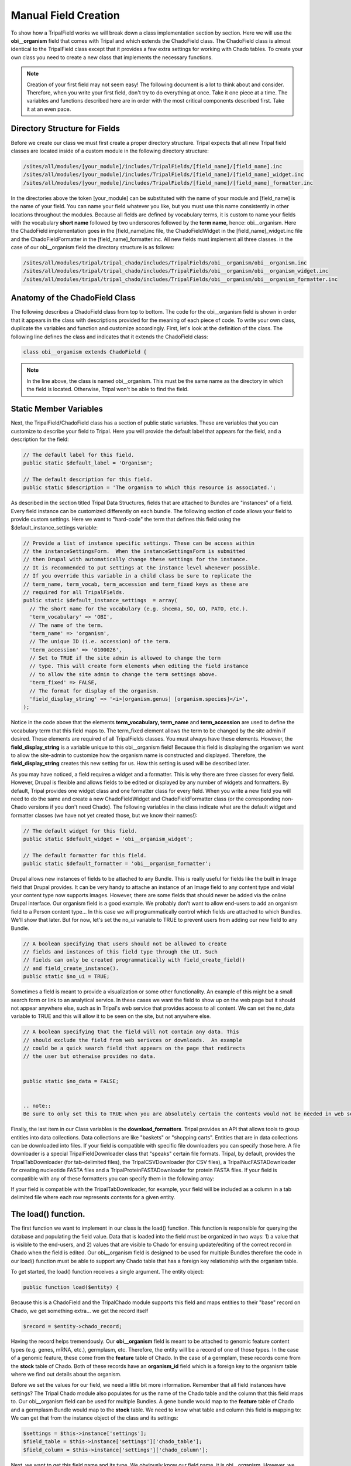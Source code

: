 Manual Field Creation
======================
To show how a TripalField works we will break down a class implementation section by section.  Here we will use the **obi__organism** field that comes with Tripal and which extends the ChadoField class.  The ChadoField class is almost identical to the TripalField class except that it provides a few extra settings for working with Chado tables.   To create your own class you need to create a new class that implements the necessary functions.

.. note::
  Creation of your first field may not seem easy!  The following document is a lot to think about and consider. Therefore, when you write your first field, don't try to do everything at once. Take it one piece at a time.  The variables and functions described here are in order with the most critical components described first.  Take it at an even pace.


Directory Structure for Fields
~~~~~~~~~~~~~~~~~~~~~~~~~~~~~~~~
Before we create our class we must first create a proper directory structure.  Tripal expects that all new Tripal field classes are located inside of a custom module in the following directory structure:

.. code-block:: bash

  /sites/all/modules/[your_module]/includes/TripalFields/[field_name]/[field_name].inc
  /sites/all/modules/[your_module]/includes/TripalFields/[field_name]/[field_name]_widget.inc
  /sites/all/modules/[your_module]/includes/TripalFields/[field_name]/[field_name]_formatter.inc


In the directories above the token [your_module] can be substituted with the name of your module and [field_name] is the name of your field.  You can name your field whatever you like, but you must use this name consistently in other locations throughout the modules.  Because all fields are defined by vocabulary terms, it is custom to name your fields with the vocabulary **short name** followed by two underscores followed by the **term name**, hence:  obi__organism.  Here the ChadoField implementation goes in the [field_name].inc file, the ChadoFieldWidget in the [field_name]_widget.inc file and the ChadoFieldFormatter in the [field_name]_formatter.inc.   All new fields must implement all three classes.   in the case of our obi__organism field the directory structure is as follows:

.. code-block:: bash

  /sites/all/modules/tripal/tripal_chado/includes/TripalFields/obi__organism/obi__organism.inc
  /sites/all/modules/tripal/tripal_chado/includes/TripalFields/obi__organism/obi__organism_widget.inc
  /sites/all/modules/tripal/tripal_chado/includes/TripalFields/obi__organism/obi__organism_formatter.inc

Anatomy of the ChadoField Class
~~~~~~~~~~~~~~~~~~~~~~~~~~~~~~~~
The following describes a ChadoField class from top to bottom. The code for the obi__organism field is shown in order that it appears in the class with descriptions provided for the meaning of each piece of code.  To write your own class, duplicate the variables and function and customize accordingly.  First, let's look at the definition of the class.  The following line defines the class and indicates that it extends the ChadoField class:

.. code-block:: php

  

  class obi__organism extends ChadoField {

.. note::

  In the line above, the class is named obi__organism. This must be the same name as the directory in which the field is located. Otherwise, Tripal won't be able to find the field.

Static Member Variables
~~~~~~~~~~~~~~~~~~~~~~~~

Next, the TripalField/ChadoField class has a section of public static variables. These are variables that you can customize to describe your field to Tripal. Here you will provide the default label that appears for the field, and a description for the field:

.. code-block:: php

  

  // The default label for this field.
  public static $default_label = 'Organism';

  // The default description for this field.
  public static $description = 'The organism to which this resource is associated.';

As described in the section titled Tripal Data Structures, fields that are attached to Bundles are "instances" of a field. Every field instance can be customized differently on each bundle.  The following section of code allows your field to provide custom settings.  Here we want to "hard-code" the term that defines this field using the $default_instance_settings variable:


.. code-block:: php

  
  // Provide a list of instance specific settings. These can be access within
  // the instanceSettingsForm.  When the instanceSettingsForm is submitted
  // then Drupal with automatically change these settings for the instance.
  // It is recommended to put settings at the instance level whenever possible.
  // If you override this variable in a child class be sure to replicate the
  // term_name, term_vocab, term_accession and term_fixed keys as these are
  // required for all TripalFields.
  public static $default_instance_settings  = array(
    // The short name for the vocabulary (e.g. shcema, SO, GO, PATO, etc.).
    'term_vocabulary' => 'OBI',
    // The name of the term.
    'term_name' => 'organism',
    // The unique ID (i.e. accession) of the term.
    'term_accession' => '0100026',
    // Set to TRUE if the site admin is allowed to change the term
    // type. This will create form elements when editing the field instance
    // to allow the site admin to change the term settings above.
    'term_fixed' => FALSE,
    // The format for display of the organism.
    'field_display_string' => '<i>[organism.genus] [organism.species]</i>',
  );

Notice in the code above that the elements **term_vocabulary, term_name** and **term_accession** are used to define the vocabulary term that this field maps to.  The term_fixed element allows the term to be changed by the site admin if desired.  These elements are required of all TripalFields classes.  You must always have these elements.  However, the **field_display_string** is a variable unique to this obi__organism field!  Because this field is displaying the organism we want to allow the site-admin to customize how the organism name is constructed and displayed.  Therefore, the **field_display_string** creates this new setting for us.  How this setting is used will be described later.

As you may have noticed, a field requires a widget and a formatter.  This is why there are three classes for every field.  However, Drupal is flexible and allows fields to be edited or displayed by any number of widgets and formatters.  By default, Tripal provides one widget class and one formatter class for every field.  When you write a new field you will need to do the same and create a new ChadoFieldWidget and ChadoFieldFormatter class (or the corresponding non-Chado versions if you don't need Chado).  The following variables in the class indicate what are the default widget and formatter classes (we have not yet created those, but we know their names!):

.. code-block:: php

  
  // The default widget for this field.
  public static $default_widget = 'obi__organism_widget';

  // The default formatter for this field.
  public static $default_formatter = 'obi__organism_formatter';

Drupal allows new instances of fields to be attached to any Bundle.  This is really useful for fields like the built in Image field that Drupal provides.  It can be very handy to attache an instance of an Image field to any content type and viola! your content type now supports images.  However, there are some fields that should never be added via the online Drupal interface.  Our organism field is a good example.  We probably don't want to allow end-users to add an organism field to a Person content type...  In this case we will programmatically control which fields are attached to which Bundles.  We'll show that later.  But for now, let's set the no_ui variable to TRUE to prevent users from adding our new field to any Bundle.

.. code-block:: php

  
  // A boolean specifying that users should not be allowed to create
  // fields and instances of this field type through the UI. Such
  // fields can only be created programmatically with field_create_field()
  // and field_create_instance().
  public static $no_ui = TRUE;


Sometimes a field is meant to provide a visualization or some other functionality.  An example of this might be a small search form or link to an analytical service.  In these cases we want the field to show up on the web page but it should not appear anywhere else, such as in Tripal's web service that provides access to all content.   We can set the no_data variable to TRUE and this will allow it to be seen on the site, but not anywhere else.

.. code-block:: php

  
  // A boolean specifying that the field will not contain any data. This
  // should exclude the field from web serivces or downloads.  An example
  // could be a quick search field that appears on the page that redirects
  // the user but otherwise provides no data.


  public static $no_data = FALSE;


  .. note::
  Be sure to only set this to TRUE when you are absolutely certain the contents would not be needed in web services.  Tripal was designed so that what appears on the page will always appear in web services.  Aside form the formatting we see on the website, the content should be the same.

Finally, the last item in our Class variables is the **download_formatters**.  Tripal provides an API that allows tools to group entities into data collections.  Data collections are like "baskets" or "shopping carts".   Entities that are in data collections can be downloaded into files.  If your field is compatible with specific file downloaders you can specify those here.  A file downloader is a special TripalFieldDownloader class that "speaks" certain file formats.  Tripal, by default, provides the TripalTabDownloader (for tab-delimited files), the TripalCSVDownloader (for CSV files), a TripalNucFASTADownloader for creating nucleotide FASTA files and a TripalProteinFASTADownloader for protein FASTA files.   If your field is compatible with any of these formatters you can specify them in the following array:

.. .. code-block::

  // Indicates the download formats for this field.  The list must be the
  // name of a child class of the TripalFieldDownloader.
  public static $download_formatters = array(
    'TripalTabDownloader',
    'TripalCSVDownloader',
  );


If your field is compatible with the TripalTabDownloader, for example, your field will be included as a column in a tab delimited file where each row represents contents for a given entity.

The load() function.
~~~~~~~~~~~~~~~~~~~~~

The first function we want to implement in our class is the load() function.   This function is responsible for querying the database and populating the field value.  Data that is loaded into the field must be organized in two ways: 1) a value that is visible to the end-users, and 2) values that are visible to Chado for ensuing update/editing of the correct record in Chado when the field is edited.  Our obi__organism field is designed to be used for multiple Bundles therefore the code in our load() function must be able to support any Chado table that has a foreign key relationship with the organism table.

To get started, the load() function receives a single argument. The entity object:

.. code-block:: php

  public function load($entity) {


Because this is a ChadoField and the TripalChado module supports this field and maps entities to their "base" record on Chado, we get something extra... we get the record itself

.. code-block:: php

    $record = $entity->chado_record;

Having the record helps tremendously.  Our **obi__organism** field is meant to be attached to genomic feature content types (e.g. genes, mRNA, etc.), germplasm, etc.  Therefore, the entity will be a record of one of those types. In the case of a genomic feature, these come from the **feature** table of Chado.  In the case of a germplam, these records come from the **stock** table of Chado.  Both of these records have an **organism_id** field which is a foreign key to the organism table where we find out details about the organism.

Before we set the values for our field, we need a little bit more information.  Remember that all field instances have settings?   The Tripal Chado module also populates for us the name of the Chado table and the column that this field maps to.  Our obi__organism field can be used for multiple Bundles.  A gene bundle would map to the **feature** table of Chado and a germplasm Bundle would map to the **stock** table.  We need to know what table and column this field is mapping to:  We can get that from the instance object of the class and its settings:

.. code-block:: php

    $settings = $this->instance['settings'];
    $field_table = $this->instance['settings']['chado_table'];
    $field_column = $this->instance['settings']['chado_column'];

Next, we want to get this field name and its type.  We obviously know our field name, it is obi__organism.  However, we can get the name programmatically as well.  Drupal maintains an "informational" array about our field.  Inside of that field array we can find lots of interesting information such as our field name and its type (Bundle).  We'll need this when we set our field value.  But rather than hard-code it, let's grab it programmatically from the field name.  It's best to grab it programmatically because there are cases where the field name could change:

.. code-block:: php

    $field_name = $this->field['field_name'];
    $field_type = $this->field['type'];


Now, let's plan how we want our values to appear in our field.  The organism record of Chado v1.3 has a genus, species, abbreviation, infraspecific name, infraspecific type, and a common name.  We want these values exposed to the end user.  But, wait... when we discussed fields in the Tripal Data Structures section we learned about a name field that provides names for entities.  That field only has one value: the name.  Our organism field has multiple values (i.e. genus, species, etc.).   A field can provide more than just one value but values have to be qualified.  We have to provide values in key/value pairs, and the keys must be controlled vocabulary terms.  We must use controlled vocabulary terms because we want our field to be searchable by other Tripal sites.  For example, the ontology term for the word 'genus' comes from the TAXRANK vocabulary.  Fortunately, almost every column of every table in Chado has been mapped to a controlled vocabulary term so we don't need to go hunting for terms.  We can use a Chado API function that Tripal provides for getting the ontology terms associated with every column table in Chado.  The following code shows these functions retrieving the ontology terms for our values from the organism table:

.. code-block:: php

    // Get the terms for each of the keys for the 'values' property.
    $label_term = 'rdfs:label';
    $genus_term = tripal_get_chado_semweb_term('organism', 'genus');
    $species_term = tripal_get_chado_semweb_term('organism', 'species');
    $infraspecific_name_term = tripal_get_chado_semweb_term('organism', 'infraspecific_name');
    $infraspecific_type_term = tripal_get_chado_semweb_term('organism', 'type_id');


Notice that for our organism fields we can easily get the ontology terms for them using the API function **tripal_get_chado_semweb_term**.  You will also notice a **label_term** variable.  Sometimes a user may want to see the full name of the organism and not pieces of it in various elements.  Therefore, we will provide a label in our list of values that will concatenate the full organism name.  This field is not in our organism table so we hard-code the term 'rdfs:lable' which is a term from the Resource Data Framework Schema vocabulary that defines a label.

Next, let's initialize our field's value to be empty.  When setting a field value we must do so in the entity object that got passed into our load function.  The entity is an object and it stores values using the names of the fields.  The following code sets an empty record for our field:

.. code-block:: php

    // Set some defaults for the empty record.
    $entity->{$field_name}['und'][0] = array(
      'value' => array(),
    );


Notice that our field has some sub elements. The first is 'und'.  This element corresponds to the "language" of the text.  Drupal supports mulitple spoken languages and wants to know the language of text we provide.  For Tripal fields we always use 'und' meaning 'undefined'.   The next element is the delta index number.  Field have a cardinality, or in other words they can have multiple values.  For every value we add we increment that index, always starting at zero.  The last element is our 'value' element and it is here where we put our element. You may notice that our **delta** index is hard coded to 0.  This is because an entity can only always have one organism that it is associated with.  We will never have more than one.

Now that we've got some preliminary values and we've initialized our value array we can start adding values!  Before we do though, let's double check that we have a record.  If we don't have a record for this entity, we can't get a value.

.. code-block:: php

    if ($record) {


Now if we do have a record we need to get the value  The first step is to actually get our organism record.  For this we will find the record variable to be really handy. It already comes pre-populated with every Chado record that has a foreign-key relationship with our base record.  So, in the case of a gene, the record is stored in the feature table which has an organism_id column which is a foreign key to the organism table.  So, we know then that our record object has an organism_id property and we can get our organism from that. The only exception is the biomaterial table which uses a field named taxon_id:

.. code-block:: php

      if ($field_table == 'biomaterial') {
        $organism = $record->taxon_id;
      }
      else {
        $organism = $record->organism_id;
      }

We can easily get all of the values we need from this organism object.   We can now access the values for this organism using the Chado organism table column names (e.g. $organism->genus, $organism->species).

.. code-block:: php 

      $label = tripal_replace_chado_tokens($string, $organism);
      $entity->{$field_name}['und'][0]['value'] = array(
        $label_term => $label,
        $genus_term => $organism->genus,
        $species_term => $organism->species,
      );
      // The infraspecific fields were introduced in Chado v1.3.
      if (property_exists($organism, 'infraspecific_name')) {
        $entity->{$field_name}['und'][0]['value'][$infraspecific_type_term] = NULL;
        $entity->{$field_name}['und'][0]['value'][$infraspecific_name_term] = $organism->infraspecific_name;
        if ($organism->type_id) {
          $entity->{$field_name}['und'][0]['value'][$infraspecific_type_term] =  $organism->type_id->name;
        }
      }

In the code above we are populating our value array and we're using the controlled vocabulary terms we retrieved earlier as the keys.

Okay, so, we have our values set. However, remember,  our fields must support two types of values: 1) those for end users; and 2) those that allow us to save values in Chado if the field is edited.  If you look at our value array above you will recognize that the entity to which this field is loading data for is for a feature or stock or library, etc.  This field represents the organism for a record from one of those tables.  If someone wants to edit the entity and change the organism  then effectively we need to change the organism_id of that table.  But in our values array we don't have the organism_id we only have data about the organism.  How will Tripal know how to change the organism for an entity if edited?  To do help Tripal out, we have to create special key/value pair to add to our values.  These are values that are not meant to be seen by the end-user.  The organism_id is a good example of such a value.  To create these values we create a key with a special naming scheme: use "chado-" as a prefix, followed by the table name (e.g. feature), followed by two underscores and finally the column name (e.g. organism_id).   The following code shows the creation of this value name:

.. code-block:: php

    // Set the linker field appropriately.
    if ($field_table == 'biomaterial') {
      $linker_field = 'chado-biomaterial__taxon_id';
    }
    else {
      $linker_field = 'chado-' . $field_table . '__organism_id';
    }

If our entity were of type "gene" then our **field_table** is feature.  Therefore, our **linker_field** variable would be **chado-feature__organism_id**.  Next, we need to add this to our value:

.. code-block:: php


      $entity->{$field_name}['und'][0][$linker_field] = $organism->organism_id;

Notice, though, that we did not add this value inside the 'value' key like we did above for our end-user, such as the following:

.. code-block:: php

  

  $entity->{$field_name}['und'][0]['value'])

Instead, we put it in at the same level as 'value':

.. code-block:: php

  

  $entity->{$field_name}['und'][0][$linker_field]

We do this because anything in the 'value' element is intended for the end-user.  Anything outside of the 'value' is meant for Tripal.  Adding the organism ID to this field as a Tripal "hidden" value allows Tripal to recognize where these values really came from.   When writing your own fields, you must include any values as "hidden" Tripal values that need to be written to the database table.  A good way to remember if you a value should be visible to the end-user or hidden for Tripal is to ask yourself these questions:

  1.  Does the user need this value?  If yes, put it in the 'value' element.
  2.  Does Tripal need the value when writing back to the Chado table?  If yes, put it as a hidden element.
  3.  Does the user need to see the value an will this same value need to be written to the table?  If yes, then you have to put the value in both places.

For our **obi__organism** field it is for entities with records in the **feature, stock, library**, etc. tables. Those tables only have an **organism_id** to represent the organism.  So, that's the database column this field is supporting.  We therefore, need to put that field as a hidden field, and all the others are just helpful to the user and don't get saved in the feature, stock or library tables. So, those go in the values array.

Now, we're at a good stopping point with our field! We can close out our if($record) statement and the function:

.. code-block:: php


      }
   }

elementInfo() function
~~~~~~~~~~~~~~~~~~~~~~
The elementInfo() function is necessary to integrate your new field with Drupal Views and Tripal Web Services.  Drupal needs to know what data elements your field provides and Tripal needs to know what vocabulary terms to use for each of the data elements.  Related to vocabulary terms, all fields are assigned an ontology term for the field itself.  Every field has to have an one.   But when a field provides more than just a single data value it must also provide vocabulary terms for any sub elements as well.  Our obi__organism field provides the genus, species, etc. sub elements and, therefore, we need to describe these to Drupal and Tripal.  The elementInfo() function from the obi_organism field is as follows:

.. code-block:: php

  

  /**
   * @see TripalField::elementInfo()
   */
  public function elementInfo() {
    $field_term = $this->getFieldTermID();

    $genus_term = chado_get_semweb_term('organism', 'genus');
    $species_term = chado_get_semweb_term('organism', 'species');
    $infraspecific_name_term = chado_get_semweb_term('organism', 'infraspecific_name');
    $infraspecific_type_term = chado_get_semweb_term('organism', 'type_id');

    return array(
      $field_term => array(
        'operations' => array('eq', 'contains', 'starts'),
        'sortable' => TRUE,
        'searchable' => TRUE,
        'readonly' => FALSE,
        'type' => 'xs:complexType',
        'elements' => array(
          'rdfs:label' => array(
            'searchable' => TRUE,
            'name' => 'scientific_name',
            'operations' => array('eq', 'ne', 'contains', 'starts'),
            'sortable' => FALSE,
            'type' => 'xs:string',
            'readonly' => TRUE,
            'required' => FALSE,
          ),
          $genus_term => array(
            'searchable' => TRUE,
            'name' => 'genus',
            'operations' => array('eq', 'ne', 'contains', 'starts'),
            'sortable' => TRUE,
            'readonly' => FALSE,
            'type' => 'xs:string',
            'required' => TRUE,
          ),
          $species_term => array(
            'searchable' => TRUE,
            'name' => 'species',
            'operations' => array('eq', 'ne', 'contains', 'starts'),
            'sortable' => TRUE,
            'readonly' => FALSE,
            'type' => 'xs:string',
            'required' => TRUE,
          ),
          $infraspecific_name_term => array(
            'searchable' => TRUE,
            'name' => 'infraspecies',
            'operations' => array('eq', 'ne', 'contains', 'starts'),
            'sortable' => TRUE,
            'readonly' => FALSE,
            'type' => 'xs:string',
            'required' => FALSE,
          ),
          $infraspecific_type_term => array(
            'searchable' => TRUE,
            'name' => 'infraspecific_type',
            'operations' => array('eq', 'ne', 'contains', 'starts'),
            'sortable' => TRUE,
            'readonly' => FALSE,
            'type' => 'xs:integer',
            'required' => FALSE,
          ),
          'entity' => array(
            'searchable' => FALSE,
          ),
        ),
      ),
    );
  }


The code above generates and returns an associative array that provides metadata about the field and its elements.  The array is structured such that the first-level key is the term for the field.  Details about the field are at the second-level and all sub elements are contained in a 'elements' key.  In the following code the terms for the field and sub elements are retrieved using TripalField class functions and Tripal API calls:

.. code-block:: php

  

    $field_term = $this->getFieldTermID();

    $genus_term = chado_get_semweb_term('organism', 'genus');
    $species_term = chado_get_semweb_term('organism', 'species');
    $infraspecific_name_term = chado_get_semweb_term('organism', 'infraspecific_name');
    $infraspecific_type_term = chado_get_semweb_term('organism', 'type_id');

    return array( $field_term => array(
      'operations' => array('eq', 'contains', 'starts'),
      'sortable' => TRUE,
      'searchable' => TRUE,
      'readonly' => FALSE,
      'type' => 'xs:complexType',
      'elements' => array(

Notice the value for $field_term variable was easily obtained by calling the $this->getFieldTermID function and all of the terms for the elements were obtained using the chado_get_semweb_term function which maps table columns in the Chado database schema to ontology terms.  The operations key indicates which search filter operations are supported for the field as a whole.  For this example these include 'eq' (for equals), 'contains' and 'starts' (for starts with).   The field is sortable and searchable so those values are set to TRUE.   Later, we weill learn how to implement the sorting, searching and filtering that the field will support.  For now we know we want them so we set the values accordingly.  Additionally, the field allows updating so 'readonly' is set to FALSE.   By convention, the 'type' of a field follows the XML data types for simple types (https://www.w3schools.com/xml/schema_simple.asp) and Complex types (https://www.w3schools.com/xml/schema_complex.asp) that have multiple elements.  Because our obi__organism field has subelements  and is not a single value, the field type is 'xs:complexType'.

The array keys just mentioned fully describe our field to Drupal and Tripal.  Next we will define the sub elements in the same way, and these go in the 'elements' key.  First, we will describe the label.  Our obi__oranganism field provides a handly label element that concatenates the genus, species and infraspecific name into one simple string.  Therefore, we need to describe this element in the same way we described the field itself.  In the code below that the key is set to 'rdfs:label' (which is the controlled vocabulary term for a label) and that the child keys are the same as for the field.

.. code-block:: php

  


        'elements' => array(
          'rdfs:label' => array(
            'searchable' => TRUE,
            'name' => 'scientific_name',
            'operations' => array('eq', 'ne', 'contains', 'starts'),
            'sortable' => FALSE,
            'type' => 'xs:string',
            'readonly' => TRUE,
            'required' => FALSE,
          ),

Notice that our field will allow searching, provides a variety of search filter options, is sortable and defines the type as 'xs:string'.  The remaing elements follow the same pattern.  As another example, here is the genus element:

.. code-block:: php

  

         $genus_term => array(
            'searchable' => TRUE,
            'name' => 'genus',
            'operations' => array('eq', 'ne', 'contains', 'starts'),
            'sortable' => TRUE,
            'readonly' => FALSE,
            'type' => 'xs:string',
            'required' => TRUE,
          ),

The major difference in the code above is that the term is provided by the variable $genus_term.

Finally, our obi__organism field provides an 'entity' element that provides information for a published organism entity.  We do not provide any filtering, searching or sorting of those values.  So the final element appears as:

.. code-block:: php

          'entity' => array(
            'searchable' => FALSE,
          ),

In summary,  you will always want to describe your field and every element of your field in the array returned by the elementInfo function.  However, you do not need to provide sorting, filtering or querying for every element.  If your field is read-only and simply provides values you should still describe these elements but you would set the meta data keys appropriately for the behavior of your field.   Also, you only need to describe elements in the values array returned by your load function.  Remember, there may be other key/value pairs (such as those used to help coordinate inserts/updates into Chado) but those do not need to be described here because they are never seen by the end-user.

query() function
~~~~~~~~~~~~~~~~~~


As described above in the elementInfo function section, some fields and elements of fields are searchable.  if the elementInfo array indicates that the field is searchable and has operations (i.e. filters) then we must provide a way for those queries to occur.  This is where the query() function is needed.  The following is example code from the query function of our obi__organism field:

.. code-block:: php

  

  public function query($query, $condition) {
      $alias = $this->field['field_name'];
      $operator = $condition['operator'];

      $field_term_id = $this->getFieldTermID();
      $genus_term = $field_term_id . ',' . chado_get_semweb_term('organism', 'genus');
      $species_term = $field_term_id . ',' . chado_get_semweb_term('organism', 'species');
      $infraspecific_name_term = $field_term_id . ',' . chado_get_semweb_term('organism', 'infraspecific_name');
      $infraspecific_type_term = $field_term_id . ',' . chado_get_semweb_term('organism', 'type_id');

      // Join to the organism table for this field.
      $this->queryJoinOnce($query, 'organism', $alias, "base.organism_id = $alias.organism_id");

      // If the column is the field name then we're during a search on the full
      // scientific name.
      if ($condition['column'] == $field_term_id or
          $condition['column'] == $field_term_id . ',rdfs:label') {
        if (chado_get_version() <= 1.3) {
          $query->where("CONCAT($alias.genus, ' ', $alias.species) $operator :full_name",  array(':full_name' => $condition['value']));
        }
        else {
          $this->queryJoinOnce($query, 'cvterm', $alias . '_cvterm', 'base.infraspecific_type = ' . $alias . '_cvterm.type_id', 'LEFT OUTER');
          $query->where("CONCAT($alias.genus, ' ', $alias.species, ' ', " . $alias . "'_cvterm.name', ' ', $alias.infraspecific_name) $operator :full_name",  array(':full_name' => $condition['value']));
        }
      }

      // If the column is a subfield.
      if ($condition['column'] == $species_term) {
        $query->condition("$alias.species", $condition['value'], $operator);
      }
      if ($condition['column'] == $genus_term) {
        $query->condition("$alias.genus", $condition['value'], $operator);
      }

      if ($condition['column'] == $infraspecific_name_term) {
        $query->condition("$alias.infraspecific_name", $condition['value'], $operator);
      }

      if ($condition['column'] == $infraspecific_type_term) {
        $this->queryJoinOnce($query, 'cvterm', 'CVT', "base.type_id = CVT.cvterm_id");
        $query->condition("CVT.name", $condition['value'], $operator);
      }
    }

The code above is how the field tells Drupal and Tripal how to find and filter the records that this field corresponds to.  First, we retreive the field alias and operators:and as with the load and elementInfo functions we get the controlled vocabulary terms for our field and field elements:


.. code-block:: php

  

    $alias = $this->field['field_name'];
    $operator = $condition['operator'];

    $field_term_id = $this->getFieldTermID();
    $genus_term = $field_term_id . ',' . chado_get_semweb_term('organism', 'genus');
    $species_term = $field_term_id . ',' . chado_get_semweb_term('organism', 'species');
    $infraspecific_name_term = $field_term_id . ',' . chado_get_semweb_term('organism', 'infraspecific_name');
    $infraspecific_type_term = $field_term_id . ',' . chado_get_semweb_term('organism', 'type_id');

Next, our knowledge of Chado is needed.  We know that our obi__organism field will load data from the organism table.  Therefore, our search must occur there.
